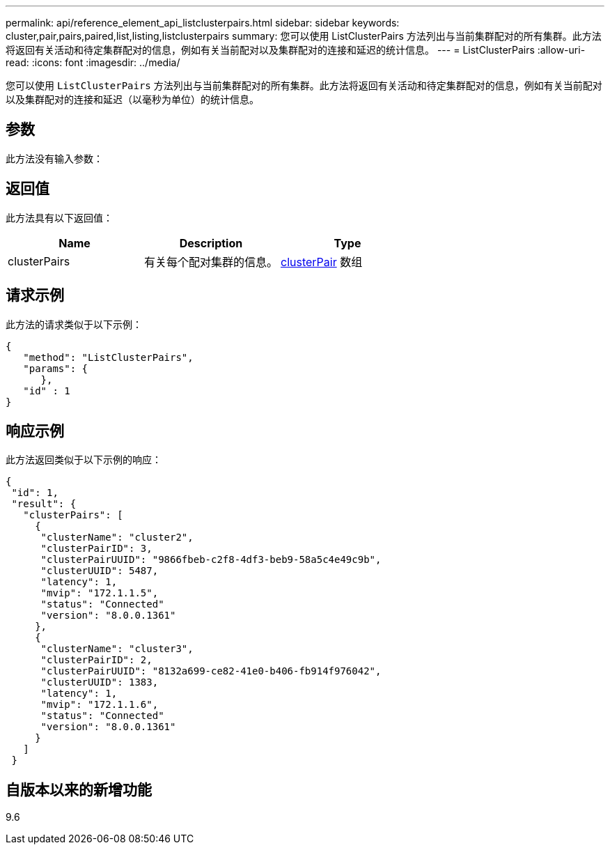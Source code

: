 ---
permalink: api/reference_element_api_listclusterpairs.html 
sidebar: sidebar 
keywords: cluster,pair,pairs,paired,list,listing,listclusterpairs 
summary: 您可以使用 ListClusterPairs 方法列出与当前集群配对的所有集群。此方法将返回有关活动和待定集群配对的信息，例如有关当前配对以及集群配对的连接和延迟的统计信息。 
---
= ListClusterPairs
:allow-uri-read: 
:icons: font
:imagesdir: ../media/


[role="lead"]
您可以使用 `ListClusterPairs` 方法列出与当前集群配对的所有集群。此方法将返回有关活动和待定集群配对的信息，例如有关当前配对以及集群配对的连接和延迟（以毫秒为单位）的统计信息。



== 参数

此方法没有输入参数：



== 返回值

此方法具有以下返回值：

|===
| Name | Description | Type 


 a| 
clusterPairs
 a| 
有关每个配对集群的信息。
 a| 
xref:reference_element_api_clusterpair.adoc[clusterPair] 数组

|===


== 请求示例

此方法的请求类似于以下示例：

[listing]
----
{
   "method": "ListClusterPairs",
   "params": {
      },
   "id" : 1
}
----


== 响应示例

此方法返回类似于以下示例的响应：

[listing]
----
{
 "id": 1,
 "result": {
   "clusterPairs": [
     {
      "clusterName": "cluster2",
      "clusterPairID": 3,
      "clusterPairUUID": "9866fbeb-c2f8-4df3-beb9-58a5c4e49c9b",
      "clusterUUID": 5487,
      "latency": 1,
      "mvip": "172.1.1.5",
      "status": "Connected"
      "version": "8.0.0.1361"
     },
     {
      "clusterName": "cluster3",
      "clusterPairID": 2,
      "clusterPairUUID": "8132a699-ce82-41e0-b406-fb914f976042",
      "clusterUUID": 1383,
      "latency": 1,
      "mvip": "172.1.1.6",
      "status": "Connected"
      "version": "8.0.0.1361"
     }
   ]
 }
----


== 自版本以来的新增功能

9.6
